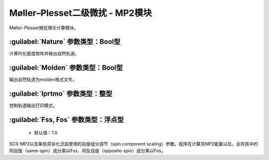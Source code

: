 Møller–Plesset二级微扰 - MP2模块
================================================
Møller-Plesset微扰理论计算模块。

:guilabel:`Nature` 参数类型：Bool型
------------------------------------------------
计算约化密度矩阵并输出自然轨道。

:guilabel:`Molden` 参数类型：Bool型
---------------------------------------------------
输出自然轨道为molden格式文件。

:guilabel:`Iprtmo` 参数类型：整型
------------------------------------------------
控制轨道输出打印模式。

:guilabel:`Fss, Fos` 参数类型：浮点型
------------------------------------------------
 * 默认值：1.0

SCS-MP2以及某些双杂化泛函使用的自旋组分调节（spin component scaling）参数。程序在计算完MP2能量以后，会将其中的同自旋（same-spin）成分乘以Fss，将反自旋（opposite-spin）成分乘以Fos。
